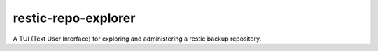 restic-repo-explorer
====================
A TUI (Text User Interface) for exploring and administering a restic backup repository.
